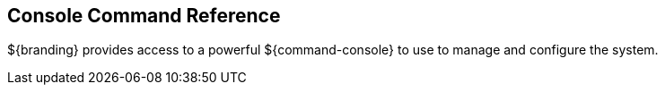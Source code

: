 :title: Console Command Reference
:type: configuringIntro
:status: published
:parent: Configuring
:order: 01
:summary: Console command reference

== {title}

${branding} provides access to a powerful ${command-console} to use to manage and configure the system.
